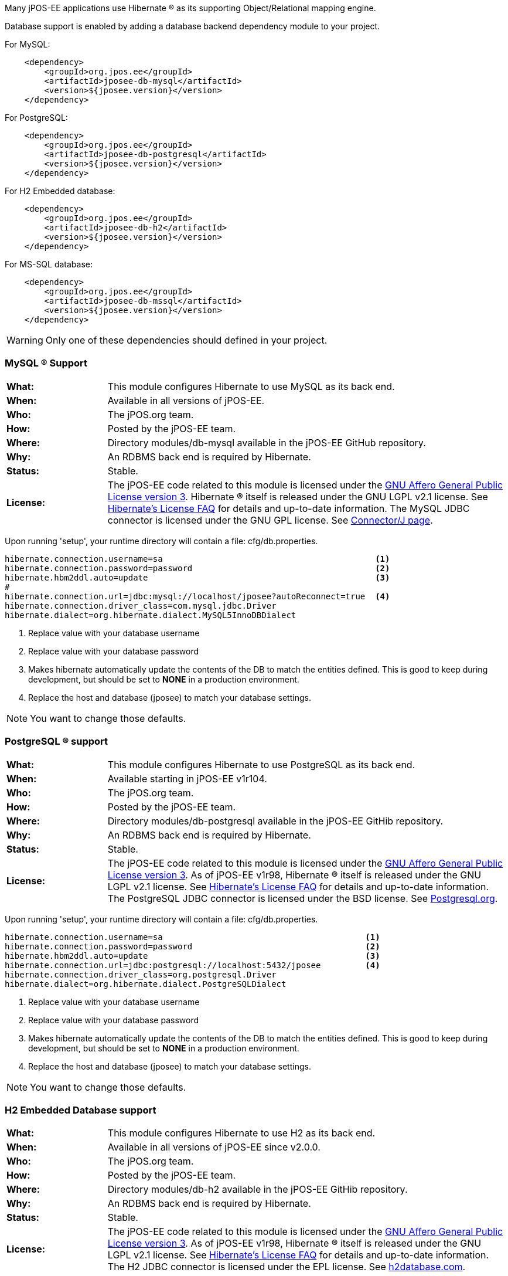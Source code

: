 Many jPOS-EE applications use Hibernate (R) as its supporting
Object/Relational mapping engine.

Database support is enabled by adding a database backend dependency module to
your project.

For MySQL:
[source,xml]
----
    <dependency>
        <groupId>org.jpos.ee</groupId>
        <artifactId>jposee-db-mysql</artifactId>
        <version>${jposee.version}</version>
    </dependency>
----

For PostgreSQL:
[source,xml]
----
    <dependency>
        <groupId>org.jpos.ee</groupId>
        <artifactId>jposee-db-postgresql</artifactId>
        <version>${jposee.version}</version>
    </dependency>
----

For H2 Embedded database:
[source,xml]
----
    <dependency>
        <groupId>org.jpos.ee</groupId>
        <artifactId>jposee-db-h2</artifactId>
        <version>${jposee.version}</version>
    </dependency>
----

For MS-SQL database:
[source,xml]
----
    <dependency>
        <groupId>org.jpos.ee</groupId>
        <artifactId>jposee-db-mssql</artifactId>
        <version>${jposee.version}</version>
    </dependency>
----

WARNING: Only one of these dependencies should defined in your project.

=== MySQL (R) Support

[frame="none",cols="20%,80%"]
|=================================================================
|*What:*| This module configures Hibernate to use MySQL as its back end.
|*When:*| Available in all versions of jPOS-EE.
|*Who:* |The jPOS.org team.
|*How:* |Posted by the jPOS-EE team.
|*Where:*| Directory modules/db-mysql available in the jPOS-EE GitHub repository.
|*Why:* | An RDBMS back end is required by Hibernate.
|*Status:* | Stable.
|*License:* | The jPOS-EE code related to this module is licensed under the
<<appendix_license,GNU Affero General Public License version 3>>.
Hibernate (R) itself is released under the GNU LGPL v2.1
license. See http://hibernate.org/356.html[Hibernate's License FAQ] for
details and up-to-date information. The MySQL JDBC connector is licensed
under the GNU GPL license. See
http://dev.mysql.com/downloads/connector/j/5.1.html[Connector/J page].
|=================================================================

Upon running 'setup', your runtime directory will contain a file: cfg/db.properties.

[source,ini]
----
hibernate.connection.username=sa                                           <1>
hibernate.connection.password=password                                     <2>
hibernate.hbm2ddl.auto=update                                              <3>
#
hibernate.connection.url=jdbc:mysql://localhost/jposee?autoReconnect=true  <4>
hibernate.connection.driver_class=com.mysql.jdbc.Driver
hibernate.dialect=org.hibernate.dialect.MySQL5InnoDBDialect
----
<1> Replace value with your database username
<2> Replace value with your database password
<3> Makes hibernate automatically update the contents of the DB to match
    the entities defined. This is good to keep during development, but should
    be set to *NONE* in a production environment.
<4> Replace the host and database (jposee) to match your database settings.

NOTE: You want to change those defaults.

=== PostgreSQL (R) support

[frame="none",cols="20%,80%"]
|=================================================================
|*What:*| This module configures Hibernate to use PostgreSQL as its back end.
|*When:*| Available starting in jPOS-EE v1r104.
|*Who:* | The jPOS.org team.
|*How:* |Posted by the jPOS-EE team.
|*Where:* | Directory modules/db-postgresql available in the jPOS-EE GitHib repository.
|*Why:* |An RDBMS back end is required by Hibernate.
|*Status:*| Stable.
|*License:*| The jPOS-EE code related to this module is licensed under the
<<appendix_license,GNU Affero General Public License version 3>>. As
of jPOS-EE v1r98, Hibernate (R) itself is released under the GNU LGPL v2.1
license. See http://hibernate.org/356.html[Hibernate's License FAQ] for
details and up-to-date information. The PostgreSQL JDBC connector is
licensed under the BSD license. See
http://jdbc.postgresql.org/license.html[Postgresql.org].
|=================================================================

Upon running 'setup', your runtime directory will contain a file: cfg/db.properties.

[source,ini]
----
hibernate.connection.username=sa                                         <1>
hibernate.connection.password=password                                   <2>
hibernate.hbm2ddl.auto=update                                            <3>
hibernate.connection.url=jdbc:postgresql://localhost:5432/jposee         <4>
hibernate.connection.driver_class=org.postgresql.Driver
hibernate.dialect=org.hibernate.dialect.PostgreSQLDialect
----
<1> Replace value with your database username
<2> Replace value with your database password
<3> Makes hibernate automatically update the contents of the DB to match
    the entities defined. This is good to keep during development, but should
    be set to *NONE* in a production environment.
<4> Replace the host and database (jposee) to match your database settings.

NOTE: You want to change those defaults.

=== H2 Embedded Database support

[frame="none",cols="20%,80%"]
|=================================================================
|*What:*| This module configures Hibernate to use H2 as its back end.
|*When:*| Available in all versions of jPOS-EE since v2.0.0.
|*Who:* | The jPOS.org team.
|*How:* |Posted by the jPOS-EE team.
|*Where:* | Directory modules/db-h2 available in the jPOS-EE GitHib repository.
|*Why:* |An RDBMS back end is required by Hibernate.
|*Status:*| Stable.
|*License:*| The jPOS-EE code related to this module is licensed under the
<<appendix_license,GNU Affero General Public License version 3>>. As
of jPOS-EE v1r98, Hibernate (R) itself is released under the GNU LGPL v2.1
license. See http://hibernate.org/356.html[Hibernate's License FAQ] for
details and up-to-date information. The H2 JDBC connector is
licensed under the EPL license. See
http://www.h2database.com/html/license.html[h2database.com].
|=================================================================

Upon running 'setup', your runtime directory will contain a file: cfg/db.properties.

[source,ini]
----
hibernate.connection.username=sa                                         <1>
hibernate.connection.password=                                           <2>
hibernate.hbm2ddl.auto=update                                            <3>
hibernate.connection.url=jdbc:h2:./data/jposee;LOCK_TIMEOUT=5000         <4>
hibernate.connection.driver_class=org.h2.Driver
hibernate.dialect=org.hibernate.dialect.H2Dialect
----
<1> Replace value with your database username
<2> Replace value with your database password
<3> Makes hibernate automatically update the contents of the DB to match
    the entities defined. This is good to keep during development, but should
    be set to *NONE* in a production environment.
<4> Replace the host and database (jposee) to match your database settings.

NOTE: You want to change those defaults


